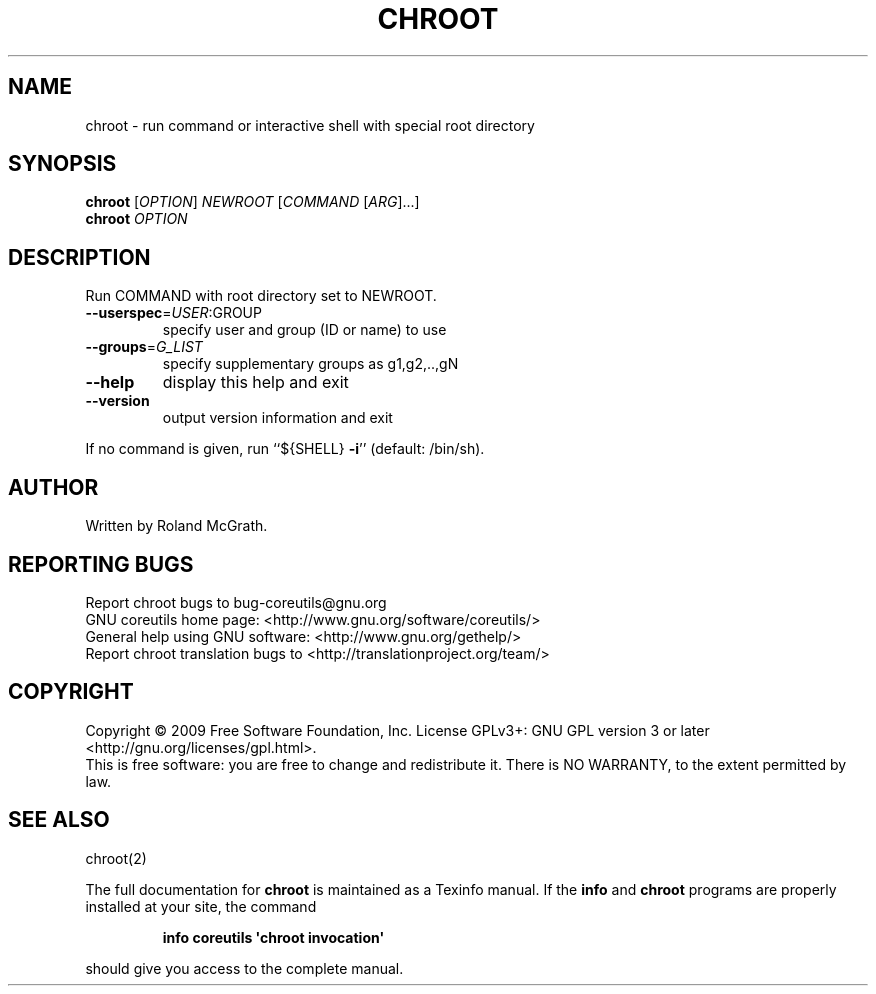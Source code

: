 .\" DO NOT MODIFY THIS FILE!  It was generated by help2man 1.35.
.TH CHROOT "1" "December 2009" "GNU coreutils 8.2" "User Commands"
.SH NAME
chroot \- run command or interactive shell with special root directory
.SH SYNOPSIS
.B chroot
[\fIOPTION\fR] \fINEWROOT \fR[\fICOMMAND \fR[\fIARG\fR]...]
.br
.B chroot
\fIOPTION\fR
.SH DESCRIPTION
.\" Add any additional description here
.PP
Run COMMAND with root directory set to NEWROOT.
.TP
\fB\-\-userspec\fR=\fIUSER\fR:GROUP
specify user and group (ID or name) to use
.TP
\fB\-\-groups\fR=\fIG_LIST\fR
specify supplementary groups as g1,g2,..,gN
.TP
\fB\-\-help\fR
display this help and exit
.TP
\fB\-\-version\fR
output version information and exit
.PP
If no command is given, run ``${SHELL} \fB\-i\fR'' (default: /bin/sh).
.SH AUTHOR
Written by Roland McGrath.
.SH "REPORTING BUGS"
Report chroot bugs to bug\-coreutils@gnu.org
.br
GNU coreutils home page: <http://www.gnu.org/software/coreutils/>
.br
General help using GNU software: <http://www.gnu.org/gethelp/>
.br
Report chroot translation bugs to <http://translationproject.org/team/>
.SH COPYRIGHT
Copyright \(co 2009 Free Software Foundation, Inc.
License GPLv3+: GNU GPL version 3 or later <http://gnu.org/licenses/gpl.html>.
.br
This is free software: you are free to change and redistribute it.
There is NO WARRANTY, to the extent permitted by law.
.SH "SEE ALSO"
chroot(2)
.PP
The full documentation for
.B chroot
is maintained as a Texinfo manual.  If the
.B info
and
.B chroot
programs are properly installed at your site, the command
.IP
.B info coreutils \(aqchroot invocation\(aq
.PP
should give you access to the complete manual.
